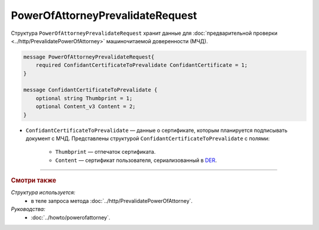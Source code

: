 PowerOfAttorneyPrevalidateRequest
=================================

Структура ``PowerOfAttorneyPrevalidateRequest`` хранит данные для :doc:`предварительной проверки <../http/PrevalidatePowerOfAttorney>` машиночитаемой доверенности (МЧД).

.. code-block:: protobuf

    message PowerOfAttorneyPrevalidateRequest{
        required ConfidantCertificateToPrevalidate ConfidantCertificate = 1;
    }
  
    message ConfidantCertificateToPrevalidate {
        optional string Thumbprint = 1;
        optional Content_v3 Content = 2;
    }

- ``ConfidantCertificateToPrevalidate`` — данные о сертификате, которым планируется подписывать документ с МЧД. Представлены структурой ``ConfidantCertificateToPrevalidate`` с полями:

	- ``Thumbprint`` — отпечаток сертификата.
	- ``Content`` — сертификат пользователя, сериализованный в `DER <http://www.itu.int/ITU-T/studygroups/com17/languages/X.690-0207.pdf>`__.

----

.. rubric:: Смотри также

*Структура используется:*
	- в теле запроса метода :doc:`../http/PrevalidatePowerOfAttorney`.
	
*Руководства:*
	- :doc:`../howto/powerofattorney`.